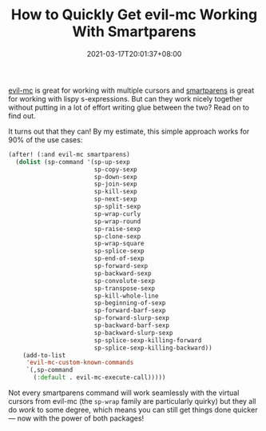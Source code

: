 #+TITLE: How to Quickly Get evil-mc Working With Smartparens
#+DATE: 2021-03-17T20:01:37+08:00
#+TAGS[]: Emacs Doom~Emacs Power-user

[[https://github.com/gabesoft/evil-mc][evil-mc]] is great for working with multiple cursors and [[https://github.com/Fuco1/smartparens][smartparens]] is great for working with lispy s-expressions. But can they work nicely together without putting in a lot of effort writing glue between the two? Read on to find out.

# more

It turns out that they can! By my estimate, this simple approach works for 90% of the use cases:

#+begin_src emacs-lisp
(after! (:and evil-mc smartparens)
  (dolist (sp-command '(sp-up-sexp
                        sp-copy-sexp
                        sp-down-sexp
                        sp-join-sexp
                        sp-kill-sexp
                        sp-next-sexp
                        sp-split-sexp
                        sp-wrap-curly
                        sp-wrap-round
                        sp-raise-sexp
                        sp-clone-sexp
                        sp-wrap-square
                        sp-splice-sexp
                        sp-end-of-sexp
                        sp-forward-sexp
                        sp-backward-sexp
                        sp-convolute-sexp
                        sp-transpose-sexp
                        sp-kill-whole-line
                        sp-beginning-of-sexp
                        sp-forward-barf-sexp
                        sp-forward-slurp-sexp
                        sp-backward-barf-sexp
                        sp-backward-slurp-sexp
                        sp-splice-sexp-killing-forward
                        sp-splice-sexp-killing-backward))
    (add-to-list
     'evil-mc-custom-known-commands
     `(,sp-command
       (:default . evil-mc-execute-call)))))
#+end_src

Not every smartparens command will work seamlessly with the virtual cursors from evil-mc (the ~sp-wrap~ family are particularly quirky) but they all do /work/ to some degree, which means you can still get things done quicker --- now with the power of both packages!
